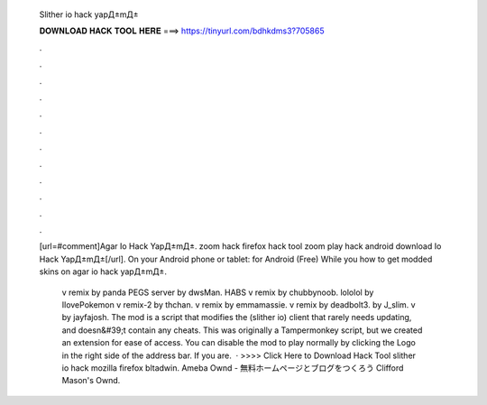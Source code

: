  Slither io hack yapД±mД±
  
  
  
  𝐃𝐎𝐖𝐍𝐋𝐎𝐀𝐃 𝐇𝐀𝐂𝐊 𝐓𝐎𝐎𝐋 𝐇𝐄𝐑𝐄 ===> https://tinyurl.com/bdhkdms3?705865
  
  
  
  .
  
  
  
  .
  
  
  
  .
  
  
  
  .
  
  
  
  .
  
  
  
  .
  
  
  
  .
  
  
  
  .
  
  
  
  .
  
  
  
  .
  
  
  
  .
  
  
  
  .
  
  [url=#comment]Agar Io Hack YapД±mД±.  zoom hack firefox  hack tool  zoom play  hack android download Io Hack YapД±mД±[/url]. On your Android phone or tablet:  for Android (Free) While you how to get modded skins on  agar io hack yapД±mД±.
  
   v remix by panda PEGS  server by dwsMan. HABS  v remix by chubbynoob. lololol by IlovePokemon  v remix-2 by thchan.  v remix by emmamassie.  v remix by deadbolt3.  by J_slim.  v by jayfajosh. The  mod is a script that modifies the  (slither io) client that rarely needs updating, and doesn&#39;t contain any cheats. This was originally a Tampermonkey script, but we created an extension for ease of access. You can disable the mod to play normally by clicking the Logo in the right side of the address bar. If you are.  · >>>> Click Here to Download Hack Tool slither io hack mozilla firefox bltadwin. Ameba Ownd - 無料ホームページとブログをつくろう Clifford Mason's Ownd.
